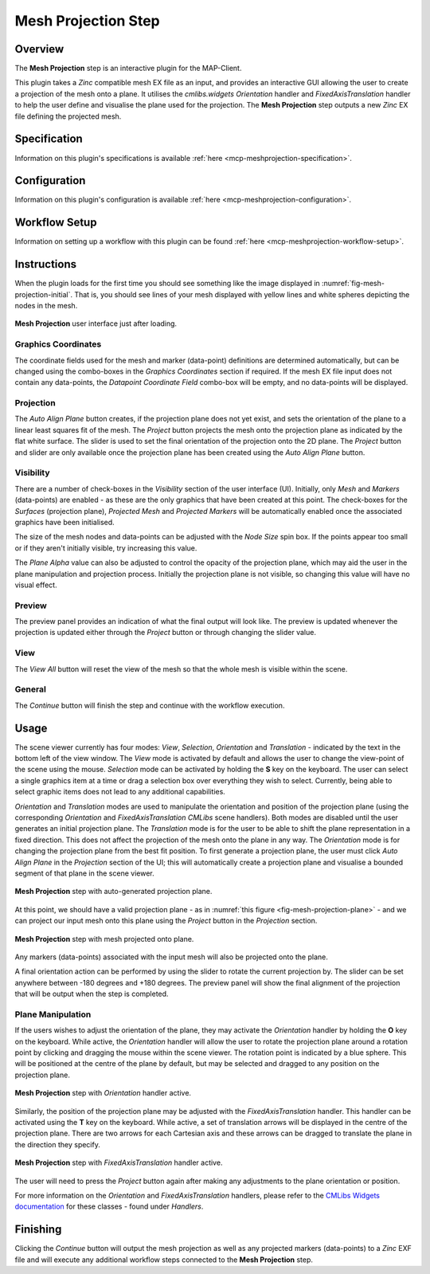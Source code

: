 Mesh Projection Step
====================

Overview
--------

The **Mesh Projection** step is an interactive plugin for the MAP-Client.

This plugin takes a `Zinc` compatible mesh EX file as an input, and provides an interactive GUI allowing the user to create a projection of the mesh onto a plane.
It utilises the `cmlibs.widgets` `Orientation` handler and `FixedAxisTranslation` handler to help the user define and visualise the plane used for the projection.
The **Mesh Projection** step outputs a new `Zinc` EX file defining the projected mesh.

Specification
-------------

Information on this plugin's specifications is available :ref:`here <mcp-meshprojection-specification>`.

Configuration
-------------

Information on this plugin's configuration is available :ref:`here <mcp-meshprojection-configuration>`.

Workflow Setup
--------------

Information on setting up a workflow with this plugin can be found :ref:`here <mcp-meshprojection-workflow-setup>`.

Instructions
------------

When the plugin loads for the first time you should see something like the image displayed in :numref:`fig-mesh-projection-initial`.
That is, you should see lines of your mesh displayed with yellow lines and white spheres depicting the nodes in the mesh.

.. _fig-mesh-projection-initial:

.. figure:: _images/mesh-projection-initial.png
   :figwidth: 100%
   :align: center

   **Mesh Projection** user interface just after loading.

Graphics Coordinates
^^^^^^^^^^^^^^^^^^^^

The coordinate fields used for the mesh and marker (data-point) definitions are determined automatically, but can be changed using the combo-boxes in the `Graphics Coordinates` section if required.
If the mesh EX file input does not contain any data-points, the `Datapoint Coordinate Field` combo-box will be empty, and no data-points will be displayed.

Projection
^^^^^^^^^^

The `Auto Align Plane` button creates, if the projection plane does not yet exist, and sets the orientation of the plane to a linear least squares fit of the mesh.
The `Project` button projects the mesh onto the projection plane as indicated by the flat white surface.
The slider is used to set the final orientation of the projection onto the 2D plane.
The `Project` button and slider are only available once the projection plane has been created using the `Auto Align Plane` button.

Visibility
^^^^^^^^^^

There are a number of check-boxes in the `Visibility` section of the user interface (UI). Initially, only `Mesh` and `Markers` (data-points) are enabled - as these are the only graphics that have been created at this point.
The check-boxes for the `Surfaces` (projection plane), `Projected Mesh` and `Projected Markers` will be automatically enabled once the associated graphics have been initialised.

The size of the mesh nodes and data-points can be adjusted with the `Node Size` spin box.
If the points appear too small or if they aren't initially visible, try increasing this value.

The `Plane Alpha` value can also be adjusted to control the opacity of the projection plane, which may aid the user in the plane manipulation and projection process.
Initially the projection plane is not visible, so changing this value will have no visual effect.

Preview
^^^^^^^

The preview panel provides an indication of what the final output will look like.
The preview is updated whenever the projection is updated either through the `Project` button or through changing the slider value.

View
^^^^

The `View All` button will reset the view of the mesh so that the whole mesh is visible within the scene.

General
^^^^^^^

The `Continue` button will finish the step and continue with the workflow execution.

Usage
-----

The scene viewer currently has four modes: `View`, `Selection`, `Orientation` and `Translation` - indicated by the text in the bottom left of the view window.
The `View` mode is activated by default and allows the user to change the view-point of the scene using the mouse.
`Selection` mode can be activated by holding the **S** key on the keyboard.
The user can select a single graphics item at a time or drag a selection box over everything they wish to select.
Currently, being able to select graphic items does not lead to any additional capabilities.

`Orientation` and `Translation` modes are used to manipulate the orientation and position of the projection plane (using the corresponding `Orientation` and `FixedAxisTranslation` `CMLibs` scene handlers).
Both modes are disabled until the user generates an initial projection plane.
The `Translation` mode is for the user to be able to shift the plane representation in a fixed direction.
This does not affect the projection of the mesh onto the plane in any way.
The `Orientation` mode is for changing the projection plane from the best fit position.
To first generate a projection plane, the user must click `Auto Align Plane` in the `Projection` section of the UI; this will automatically create a projection plane and visualise a bounded segment of that plane in the scene viewer.

.. _fig-mesh-projection-plane:

.. figure:: _images/mesh-projection-plane.png
   :figwidth: 100%
   :align: center

   **Mesh Projection** step with auto-generated projection plane.

At this point, we should have a valid projection plane - as in :numref:`this figure <fig-mesh-projection-plane>` - and we can project our input mesh onto this plane using the `Project` button in the `Projection` section.

.. _fig-mesh-projection-projection:

.. figure:: _images/mesh-projection-projection.png
   :figwidth: 100%
   :align: center

   **Mesh Projection** step with mesh projected onto plane.

Any markers (data-points) associated with the input mesh will also be projected onto the plane.

A final orientation action can be performed by using the slider to rotate the current projection by.
The slider can be set anywhere between -180 degrees and +180 degrees.
The preview panel will show the final alignment of the projection that will be output when the step is completed.

Plane Manipulation
^^^^^^^^^^^^^^^^^^

If the users wishes to adjust the orientation of the plane, they may activate the `Orientation` handler by holding the **O** key on the keyboard.
While active, the `Orientation` handler will allow the user to rotate the projection plane around a rotation point by clicking and dragging the mouse within the scene viewer.
The rotation point is indicated by a blue sphere. This will be positioned at the centre of the plane by default, but may be selected and dragged to any position on the projection plane.

.. _fig-mesh-projection-orientation:

.. figure:: _images/mesh-projection-orientation.png
   :figwidth: 100%
   :align: center

   **Mesh Projection** step with `Orientation` handler active.

Similarly, the position of the projection plane may be adjusted with the `FixedAxisTranslation` handler.
This handler can be activated using the **T** key on the keyboard. While active, a set of translation arrows will be displayed in the centre of the projection plane.
There are two arrows for each Cartesian axis and these arrows can be dragged to translate the plane in the direction they specify.

.. _fig-mesh-projection-translation:

.. figure:: _images/mesh-projection-translation.png
   :figwidth: 100%
   :align: center

   **Mesh Projection** step with `FixedAxisTranslation` handler active.

The user will need to press the `Project` button again after making any adjustments to the plane orientation or position.

For more information on the `Orientation` and `FixedAxisTranslation` handlers, please refer to the `CMLibs Widgets documentation <https://abi-mapping-tools.readthedocs.io/en/stable/cmlibs.widgets/docs/index.html>`_ for these classes - found under `Handlers`.

Finishing
---------

Clicking the `Continue` button will output the mesh projection as well as any projected markers (data-points) to a `Zinc` EXF file and will execute any additional workflow steps connected to the **Mesh Projection** step.
